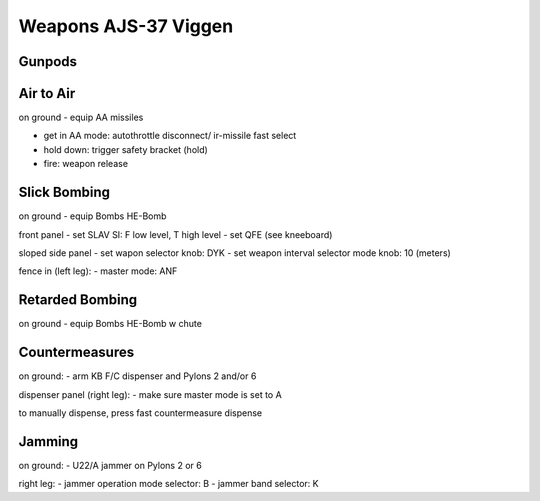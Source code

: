 Weapons AJS-37 Viggen
=====================

Gunpods
-------

Air to Air
----------

on ground
- equip AA missiles

- get in AA mode: autothrottle disconnect/ ir-missile fast select
- hold down: trigger safety bracket (hold)
- fire: weapon release

Slick Bombing
-------------

on ground
- equip Bombs HE-Bomb

front panel
- set SLAV SI: F low level, T high level
- set QFE (see kneeboard)

sloped side panel
- set wapon selector knob: DYK
- set weapon interval selector mode knob: 10 (meters)

fence in (left leg):
- master mode: ANF

Retarded Bombing
----------------

on ground
- equip Bombs HE-Bomb w chute


Countermeasures
---------------

on ground:
- arm KB F/C dispenser and Pylons 2 and/or 6

dispenser panel (right leg):
- make sure master mode is set to A

to manually dispense, press fast countermeasure dispense

Jamming
-------

on ground:
- U22/A jammer on Pylons 2 or 6
  
right leg:
- jammer operation mode selector: B
- jammer band selector: K
